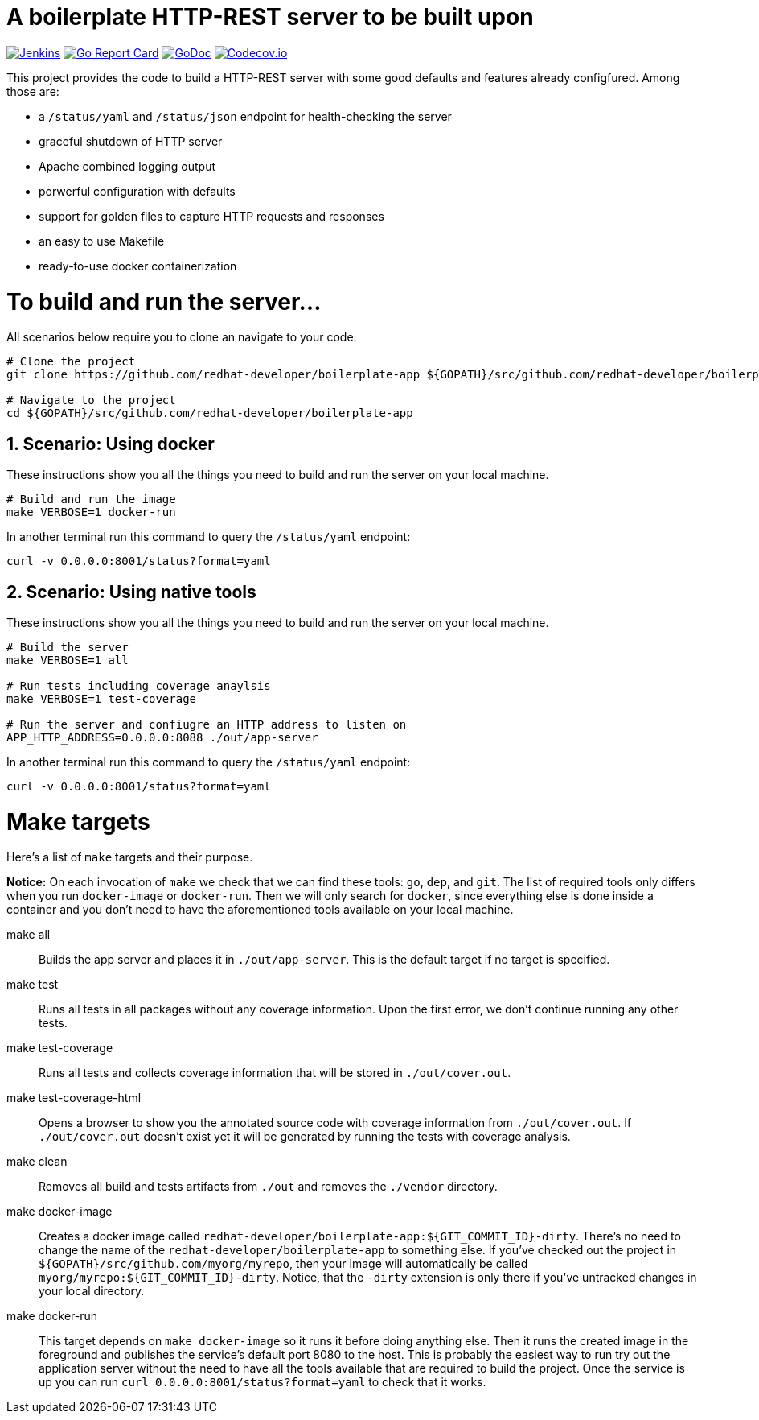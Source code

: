 # A boilerplate HTTP-REST server to be built upon

:toc:
:toc-placement: preamble
:sectnums:
:experimental:

image:https://ci.centos.org/buildStatus/icon?job=devtools-fabric8-wit-build-master[Jenkins,link="https://ci.centos.org/view/Devtools/job/devtools-fabric8-wit-build-master/lastBuild/"]
image:https://goreportcard.com/badge/github.com/redhat-developer/boilerplate-app[Go Report Card, link="https://goreportcard.com/report/github.com/redhat-developer/boilerplate-app"]
image:https://godoc.org/github.com/redhat-developer/boilerplate-app?status.png[GoDoc,link="https://godoc.org/github.com/redhat-developer/boilerplate-app"]
image:https://codecov.io/gh/redhat-developer/boilerplate-app/branch/master/graph/badge.svg[Codecov.io,link="https://codecov.io/gh/redhat-developer/boilerplate-app"]


This project provides the code to build a HTTP-REST server with some good defaults and features already configfured. Among those are:

 * a `/status/yaml` and `/status/json` endpoint for health-checking the server
 * graceful shutdown of HTTP server
 * Apache combined logging output
 * porwerful configuration with defaults
 * support for golden files to capture HTTP requests and responses
 * an easy to use Makefile
 * ready-to-use docker containerization

= To build and run the server...

All scenarios below require you to clone an navigate to your code:

[source,bash]
----
# Clone the project
git clone https://github.com/redhat-developer/boilerplate-app ${GOPATH}/src/github.com/redhat-developer/boilerplate-app

# Navigate to the project
cd ${GOPATH}/src/github.com/redhat-developer/boilerplate-app
----

== Scenario: Using docker

These instructions show you all the things you need to build and run the server on your local machine.

[source,bash]
----
# Build and run the image 
make VERBOSE=1 docker-run
----

In another terminal run this  command to query the `/status/yaml` endpoint:

[source,bash]
----
curl -v 0.0.0.0:8001/status?format=yaml
----

== Scenario: Using native tools

These instructions show you all the things you need to build and run the server on your local machine.

[source,bash]
----
# Build the server
make VERBOSE=1 all

# Run tests including coverage anaylsis
make VERBOSE=1 test-coverage

# Run the server and confiugre an HTTP address to listen on
APP_HTTP_ADDRESS=0.0.0.0:8088 ./out/app-server
----

In another terminal run this  command to query the `/status/yaml` endpoint:

[source,bash]
----
curl -v 0.0.0.0:8001/status?format=yaml
----

= Make targets

Here's a list of `make` targets and their purpose.

**Notice:** On each invocation of `make` we check that we can find these tools: `go`, `dep`, and `git`. The list of required tools only differs when you run `docker-image` or `docker-run`. Then we will only search for `docker`, since everything else is done inside a container and you don't need to have the aforementioned tools available on your local machine.

make all:: Builds the app server and places it in `./out/app-server`. This is the default target if no target is specified.

make test:: Runs all tests in all packages without any coverage information. Upon the first error, we don't continue running any other tests.

make test-coverage:: Runs all tests and collects coverage information that will be stored in `./out/cover.out`.

make test-coverage-html:: Opens a browser to show you the annotated source code with coverage information from `./out/cover.out`. If `./out/cover.out` doesn't exist yet it will be generated by running the tests with coverage analysis.

make clean:: Removes all build and tests artifacts from `./out` and removes the `./vendor` directory.

make docker-image:: Creates a docker image called `redhat-developer/boilerplate-app:${GIT_COMMIT_ID}-dirty`. There's no need to change the name of the `redhat-developer/boilerplate-app` to something else. If you've checked out the project in `${GOPATH}/src/github.com/myorg/myrepo`, then your image will  automatically be called `myorg/myrepo:${GIT_COMMIT_ID}-dirty`. Notice, that the `-dirty` extension is only there if you've untracked changes in your local directory.

make docker-run:: This target depends on `make docker-image` so it runs it before doing anything else. Then it runs the created image in the foreground and publishes the service's default port 8080 to the host. This is probably the easiest way to run try out the application server without the need to have all the tools available that are required to build the project. Once the service is up you can run `curl 0.0.0.0:8001/status?format=yaml` to check that it works.